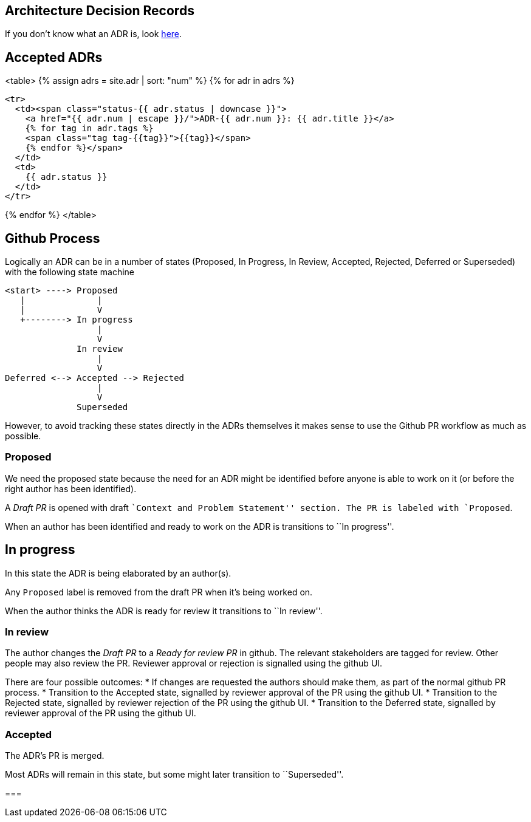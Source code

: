 == Architecture Decision Records

If you don't know what an ADR is, look link:/about/#architecture-decision-records-adr[here].

== Accepted ADRs

<table>
{% assign adrs = site.adr | sort: "num" %}
{% for adr in adrs %}

  <tr>
    <td><span class="status-{{ adr.status | downcase }}">
      <a href="{{ adr.num | escape }}/">ADR-{{ adr.num }}: {{ adr.title }}</a>
      {% for tag in adr.tags %}
      <span class="tag tag-{{tag}}">{{tag}}</span>
      {% endfor %}</span>
    </td>
    <td>
      {{ adr.status }}
    </td>
  </tr>

{% endfor %}
</table>

== Github Process

Logically an ADR can be in a number of states (Proposed, In Progress, In
Review, Accepted, Rejected, Deferred or Superseded) with the following
state machine

....
<start> ----> Proposed
   |              |
   |              V
   +--------> In progress
                  |
                  V
              In review
                  |
                  V
Deferred <--> Accepted --> Rejected
                  |
                  V
              Superseded
....

However, to avoid tracking these states directly in the ADRs themselves
it makes sense to use the Github PR workflow as much as possible.

=== Proposed

We need the proposed state because the need for an ADR might be
identified before anyone is able to work on it (or before the right
author has been identified).

A _Draft PR_ is opened with draft ``Context and Problem Statement''
section. The PR is labeled with `Proposed`.

When an author has been identified and ready to work on the ADR is
transitions to ``In progress''.

== In progress

In this state the ADR is being elaborated by an author(s).

Any `Proposed` label is removed from the draft PR when it’s being worked
on.

When the author thinks the ADR is ready for review it transitions to
``In review''.

=== In review

The author changes the _Draft PR_ to a _Ready for review PR_ in github.
The relevant stakeholders are tagged for review. Other people may also
review the PR. Reviewer approval or rejection is signalled using the
github UI.

There are four possible outcomes: * If changes are requested the authors
should make them, as part of the normal github PR process. * Transition
to the Accepted state, signalled by reviewer approval of the PR using
the github UI. * Transition to the Rejected state, signalled by reviewer
rejection of the PR using the github UI. * Transition to the Deferred
state, signalled by reviewer approval of the PR using the github UI.

=== Accepted

The ADR’s PR is merged.

Most ADRs will remain in this state, but some might later transition to
``Superseded''.

=== 